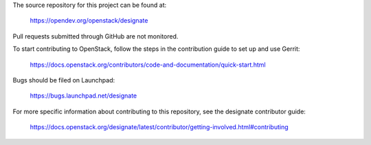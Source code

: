 The source repository for this project can be found at:

   https://opendev.org/openstack/designate

Pull requests submitted through GitHub are not monitored.

To start contributing to OpenStack, follow the steps in the contribution guide
to set up and use Gerrit:

   https://docs.openstack.org/contributors/code-and-documentation/quick-start.html

Bugs should be filed on Launchpad:

   https://bugs.launchpad.net/designate

For more specific information about contributing to this repository, see the
designate contributor guide:

   https://docs.openstack.org/designate/latest/contributor/getting-involved.html#contributing
